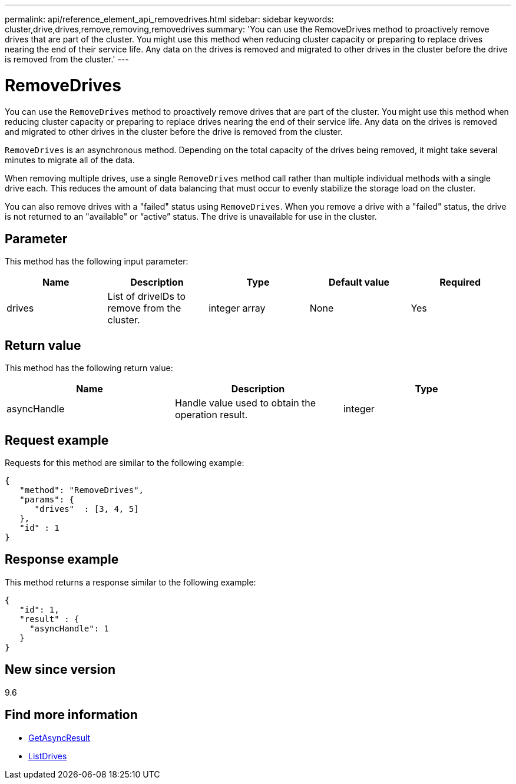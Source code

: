 ---
permalink: api/reference_element_api_removedrives.html
sidebar: sidebar
keywords: cluster,drive,drives,remove,removing,removedrives
summary: 'You can use the RemoveDrives method to proactively remove drives that are part of the cluster. You might use this method when reducing cluster capacity or preparing to replace drives nearing the end of their service life. Any data on the drives is removed and migrated to other drives in the cluster before the drive is removed from the cluster.'
---

= RemoveDrives
:icons: font
:imagesdir: ../media/

[.lead]
You can use the `RemoveDrives` method to proactively remove drives that are part of the cluster. You might use this method when reducing cluster capacity or preparing to replace drives nearing the end of their service life. Any data on the drives is removed and migrated to other drives in the cluster before the drive is removed from the cluster.

`RemoveDrives` is an asynchronous method. Depending on the total capacity of the drives being removed, it might take several minutes to migrate all of the data.

When removing multiple drives, use a single `RemoveDrives` method call rather than multiple individual methods with a single drive each. This reduces the amount of data balancing that must occur to evenly stabilize the storage load on the cluster.

You can also remove drives with a "failed" status using `RemoveDrives`. When you remove a drive with a "failed" status, the drive is not returned to an "available" or "`active`" status. The drive is unavailable for use in the cluster.

== Parameter

This method has the following input parameter:

[options="header"]
|===
|Name |Description |Type |Default value |Required
a|
drives
a|
List of driveIDs to remove from the cluster.
a|
integer array
a|
None
a|
Yes
|===

== Return value

This method has the following return value:

[options="header"]
|===
|Name |Description |Type
a|
asyncHandle
a|
Handle value used to obtain the operation result.
a|
integer
|===

== Request example

Requests for this method are similar to the following example:

----
{
   "method": "RemoveDrives",
   "params": {
      "drives"  : [3, 4, 5]
   },
   "id" : 1
}
----

== Response example

This method returns a response similar to the following example:

----
{
   "id": 1,
   "result" : {
     "asyncHandle": 1
   }
}
----

== New since version

9.6

== Find more information

* xref:reference_element_api_getasyncresult.adoc[GetAsyncResult]
* xref:reference_element_api_listdrives.adoc[ListDrives]
